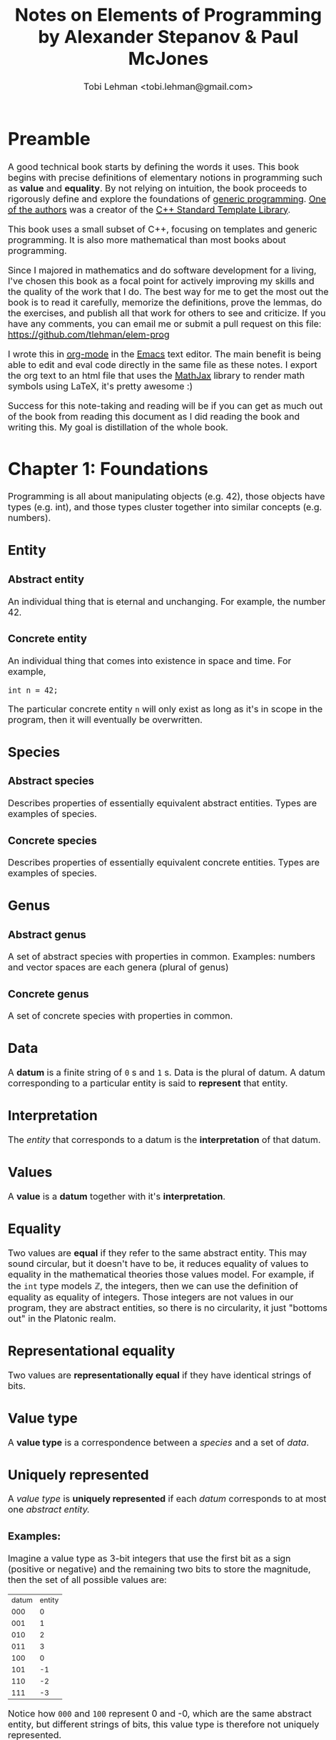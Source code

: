 #+AUTHOR: Tobi Lehman <tobi.lehman@gmail.com>
#+TITLE: Notes on Elements of Programming by Alexander Stepanov & Paul McJones
#+HTML_HEAD: <style type="text/css">.org-src-container { overflow-x: scroll; overflow-y: hidden; white-space: nowrap; }; .org-src-container .src { display: inline-block; }; </style>
#+HTML_HEAD_EXTRA: <style type="text/css">img {max-width: 100%}</style>
#+HTML_HEAD_EXTRA: <style type="text/css">body {font-size: 1.25em;}</style>

* Preamble
A good technical book starts by defining the words it uses. This book begins with precise definitions 
of elementary notions in programming such as *value* and *equality*. By not relying on intuition,
the book proceeds to rigorously define and explore the foundations of [[https://en.wikipedia.org/wiki/Generic_programming][generic programming]].
[[https://en.wikipedia.org/wiki/Alexander_Stepanov][One of the authors]] was a creator of the [[https://en.wikipedia.org/wiki/Standard_Template_Library][C++ Standard Template Library]].

This book uses a small subset of C++, focusing on templates and generic programming. It is also
more mathematical than most books about programming. 

Since I majored in mathematics and do software development for a living, I've chosen this book as a focal 
point for actively improving my skills and the quality of the work that I do. The best way for me to get 
the most out the book is to read it carefully, memorize the definitions, prove the lemmas, do the exercises, 
and publish all that work for others to see and criticize. If you have any comments, you can email me or 
submit a pull request on this file: https://github.com/tlehman/elem-prog

I wrote this in [[https://orgmode.org/][org-mode]] in the [[https://www.gnu.org/software/emacs/][Emacs]] text editor. The main benefit is being able to edit and eval code 
directly in the same file as these notes. I export the org text to an html file that uses the [[https://www.mathjax.org/][MathJax]] 
library to render math symbols using LaTeX, it's pretty awesome :)

Success for this note-taking and reading will be if you can get as much out of the book from reading this 
document as I did reading the book and writing this. My goal is distillation of the whole book.
* Chapter 1: Foundations
Programming is all about manipulating objects (e.g. 42), those objects have types (e.g. int),
and those types cluster together into similar concepts (e.g. numbers).
** Entity
*** Abstract entity
An individual thing that is eternal and unchanging. For example, the number 42.
*** Concrete entity
An individual thing that comes into existence in space and time. For example,

#+begin_src C++
int n = 42;
#+end_src

The particular concrete entity ~n~ will only exist as long as it's in scope in the program, then
it will eventually be overwritten.

** Species
*** Abstract species
Describes properties of essentially equivalent abstract entities. Types are examples of species.
*** Concrete species
Describes properties of essentially equivalent concrete entities. Types are examples of species.
** Genus
*** Abstract genus
A set of abstract species with properties in common. Examples: numbers and vector spaces are each genera (plural of genus)
*** Concrete genus
A set of concrete species with properties in common.
** Data
A *datum* is a finite string of ~0~ s and ~1~ s. Data is the plural of datum. A datum corresponding to a particular entity
is said to *represent* that entity.
** Interpretation
The [[Entity][entity]] that corresponds to a datum is the *interpretation* of that datum.
** Values
A *value* is a *datum* together with it's *interpretation*.
** Equality
Two values are *equal* if they refer to the same abstract entity. This may sound circular, but it doesn't have to be, it
reduces equality of values to equality in the mathematical theories those values model. For example, if the ~int~
type models ℤ, the integers, then we can use the definition of equality as equality of integers. Those integers are not
values in our program, they are abstract entities, so there is no circularity, it just "bottoms out" in the Platonic realm.
** Representational equality
Two values are *representationally equal* if they have identical strings of bits.
** Value type
A *value type* is a correspondence between a [[Species][species]] and a set of [[Data][data]].
** Uniquely represented
A [[Value type][value type]] is *uniquely represented* if each [[Data][datum]] corresponds to at most one [[Abstract entity][abstract entity.]]
*** Examples:
Imagine a value type as 3-bit integers that use the first bit as a sign (positive or negative) and the remaining two bits
to store the magnitude, then the set of all possible values are:

| datum | entity |
|   000 |      0 |
|   001 |      1 |
|   010 |      2 |
|   011 |      3 |
|   100 |      0 |
|   101 |     -1 |
|   110 |     -2 |
|   111 |     -3 |

Notice how ~000~ and ~100~ represent 0 and -0, which are the same abstract entity, but different strings of bits, this value
type is therefore not uniquely represented.

Now imagine a [[https://en.wikipedia.org/wiki/Two%27s_complement][twos complement]] integer type:
| datum | entity |
|   000 |      0 |
|   001 |      1 |
|   010 |      2 |
|   011 |      3 |
|   100 |      4 |
|   101 |     -3 |
|   110 |     -2 |
|   111 |     -1 |

Observe that none of the entities are the same, so this value type is uniquely represented.

** Ambiguity
A [[Value type][value type]] is *ambiguous* if there is a datum that has more than one [[Interpretation][interpretation]].
** Lemma 1.1
If a [[Value type][value type]] is [[Uniquely represented][uniquely represented]], then [[Equality][equality]] implies [[Representational equality][representational equality]].
** Lemma 1.2
If a [[Value type][value type]] is [[Ambiguity][unambiguous]], then representational equality implies equality.

* Chapter 2: Transformations and Their Orbits
** Arity
The arity of a function is the number of parameters it takes. For example, $\cos$ has an arity of 1.
The addition function $+$ has an arity of 2, and it takes two numbers $x,y$ and then returns their sum $x+y$.

A function of arity $n$ is called $n$ -ary.

Some common special cases have their own special names, like 1-ary functions are *unary*, and 2-ary functions are *binary*.

** Homogeneous function
Any function where all the arguments have the same type.

** Operations
An *operation* is a [[Homogeneous function][homogeneous function]] of nonzero [[Arity][arity]].

Given a [[Value type][type]] $T$, the function $f : T \times T \times ... \times T \to T$ is an operation.

*** Examples
The familiar operations from arithmetic, like $+$ and $\times$ are operations, as are 

** Transformations
a *transformation* is a [[Arity][unary]] operation

For example, ~square~ is a transformation on ~int~

#+name: square
#+begin_src C++ :tangle square.h :includes <iostream> :namespaces std :flags -std=c++14
template<typename Op>
    requires(BinaryOperation(Op))
Domain(Op) square(const Domain(Op)& x, Op op)
{
    return op(x, x);
}
#+end_src

Where we define ~Domain(.)~ using a macro. Observe that the ~requires(...)~ macro throws away everything, 
it is for documentation purposes only. /In the year 2020, the C++20 standard will provide language-level support 
for ~concepts~ and ~requires~ constraints./

#+name: defs
#+begin_src C++ 
#define Domain(ftype) typename ftype::DomainType
#define requires(...)
#+end_src

An example of the ~ftype~ would be ~BinaryOperation~

Testing out the ~square~ template function applied to ~Op~, and then applied to 2 and 3:

#+name: transformation
#+begin_src C++ 
template <typename T>
struct Transformation {
  typedef T DomainType;
  typedef T ReturnType;
  typedef std::function<T(T)> FuncType;
  Transformation(FuncType fn) {
    this->fn = fn;
  }
  FuncType fn;
  ReturnType operator()(DomainType x) {
    return fn(x);
  };
};
#+end_src

#+name: operations
#+begin_src C++
template <typename T>
struct BinaryOperation {
  typedef T DomainType;
  typedef T ReturnType;
  typedef std::function<T(T,T)> FuncType;
  FuncType fn;
  ReturnType operator()(DomainType x, DomainType y) {
    return fn(x,y);
  };
};
#+end_src

Now we tie it all together and try it out:

#+begin_src C++ :noweb yes :includes <iostream> :namespaces std :flags -std=c++14
<<defs>>
<<square>>
<<operations>>

int main() {
  typedef BinaryOperation<int> Op;
  Op mult;
  mult.fn = [](int a, int b) { return a * b; };

  cout << square<Op>(2, mult) << endl
      << square<Op>(3, mult) << endl
      << square<Op>(4, mult) << endl;
}

#+end_src

RESULTS:

|  4 |
|  9 |
| 16 |

** Orbits
Given a transformation $f$ and a point $x$, we define the orbit as the set $O_{x,f}= \{x, f(x), f(f(x)), ... \}$ 

*** Distance
If $x$ and $y$ are both of type $T$, and the [[Transformations][transformation]] $f$ can be applied finitely many times so that $y = f(f(....f(x)))$, 
then the number of times you have to apply $f$ to $x$ to get $y$ is the *distance* from $x$ to $y$.

We can define the ~distance~ function in C++ like so:

#+name: distance
#+begin_src C++ :noweb yes :tangle yes
template<typename F>
    requires(Transformation(F))
DistanceType(F) distance(Domain(F) x, Domain(F) y, F f)
{
  // Precondition: y is reachable from x under f
  typedef DistanceType(F) N;
  N n(0);
  while(x != y) {
    x = f(x);
    n = n + N(1);
  }
  return n;
}
#+end_src

The ~DistanceType(F)~ type is defined to be any integer type that is exactly large enough to hold the distance between any two points ~x~ and 
~y~. Given a type $T$ with finitely many values of that type, the maximum distance with respect to a [[Transformations][transformation]] $f : T \to T$ would have 
to be the number of values of type $T$.

In C++, we can use [[https://en.cppreference.com/w/cpp/types/size_t][~std::size_t~]] to define our ~DistanceType~:
   
#+name: dtype
#+begin_src C++ :noweb yes :tangle yes
#define DistanceType(ftype) std::size_t
#+end_src

Now let's define a particular transformation and compute the distance between two points. Let the transformation be the increment function on 
the integers: $\text{inc} : \mathbb{Z} \to \mathbb{Z}$, then the distance between 13 and 23 should be 10.

#+begin_src C++ :noweb yes :includes <iostream> :namespaces std :flags -std=c++14
<<dtype>>
<<defs>>
<<transformation>>
<<distance>>

int main() {
  typedef Transformation<int> F;
  F inc([](int a) { return a+1; });

  cout << distance(13, 23, inc) << endl;
  return 0;
}
#+end_src

RESULTS:
10

As expected, we got 10. Next we move on to collision points.

** Collision points
If an orbit is finite, then we can find the point where a transformation $f$ loops back 
on itself by running two sequences, one at 1x speed and one at 2x speed. We seek the 
smallest $n$ such that $f^n(x) = f^{2n + 1}(x)$. A more detailed discussion of the algorithm 
is in the book, for here I include the C++ code, and test it out on several transformations, 
and do some of the exercises to modify and apply this code.

#+name: collision_point
#+begin_src C++ :noweb yes :includes <iostream> :namespaces std :flags -std=c++14
template<typename F, typename P>
  requires(Transformation(F) && UnaryPredicate(P))
Domain(F) collision_point(const Domain(F)& x, F f, P p) {
  // Precondition: p(x) and f(x) are defined
  if(!p(x)) return x; 
  Domain(F) slow = x;
  Domain(F) fast = f(x);
  while(fast != slow) {
    slow = f(slow);
    if(!p(fast)) return fast;
    fast = f(fast);
    if(!p(fast)) return fast;
    fast = f(fast);
  }
  return fast;
}
#+end_src

If the orbit is nonterminating for a particular element $x$, then we can specialize the ~collision_point~ algorithm:

#+name: collision_point_nonterminating_orbit
#+begin_src C++ :noweb yes :includes <iostream> :namespaces std :flags -std=c++14
template<typename F>
  requires(Transformation(F))
Domain(F) collision_point_nonterminating_orbit(const Domain(F)& x, F f) {
  Domain(F) slow = x;
  Domain(F) fast = f(x);

  while(fast != slow) {
    slow = f(slow);
    fast = f(fast);
    fast = f(fast);
  }
  return fast;
  // Postconditon: return value is a collision point
}
#+end_src

To test this out, let's consider a simple transformation, that of incrementing an integer and taking the remainder modulo 13.

#+name: inc
#+begin_src C++ :noweb yes :includes <iostream> :namespaces std :flags -std=c++14
typedef Transformation<int> F;
F inc([](int a) { return (a+1) % 13; });
#+end_src

If we take the number 6, and then apply the transformation 6 times, we reach 12, applying it again we get 0, so the distance 
between 6 and 0 should be (6 + 1) = 7

*** testing ~distance~ with ~inc~ 

#+begin_src C++ :noweb yes :includes <iostream> :namespaces std :flags -std=c++14
<<dtype>>
<<defs>>
<<transformation>>
<<distance>>

int main() {
  <<inc>>
  cout << distance(6, 0, inc) << endl;
  return 0;
}
#+end_src

RESULTS:
7

Works correctly! Now let's move on to finding the collision point:

*** testing ~collision_point~ using ~inc~ 

If we take our ~inc~ operation and imagine playing out the collision finding algorithm starting at 0, fast takes 6 steps to get to 12, slow is at 5.
After 7 more steps, slow is at 12, and fast has gone (1+6) to hit 12 again. The call will look like this:

#+name: test_collision_inc
#+begin_src C++
collision_point_nonterminating_orbit(0, inc);
#+end_src

And we expect the result to be 12. Weaving all the code together:

#+begin_src C++ :noweb yes :includes <iostream> :namespaces std :flags -std=c++14
<<defs>>
<<transformation>>
<<collision_point_nonterminating_orbit>>

int main() {
  <<inc>>
  cout << collision_point_nonterminating_orbit(0, inc) << endl;
  return 0;
}
#+end_src

Beautiful! Next we should take a detour and make some visualizations. Since I'm a nerd I will of course do this with [[http://graphviz.org][Graphviz]].

** Visualizing orbits!

Our implementation of the [[Transformations][transformation]] type is flexible enough to allow for wrapping ~inc~ and producing some output along the way:

#+name: inc_dot
#+begin_src C++ :noweb yes :includes <iostream> :namespaces std :flags -std=c++14
typedef Transformation<int> F;
  
F inc([](int a) {
    int fa = (a+1) % 13; 
    cout << a << "->" << fa << "; ";
    return fa;
});
#+end_src

Now we re-run the previous program with the new ~inc~

#+begin_src C++ :noweb yes :tangle collision_point.cpp :includes <iostream> :namespaces std :flags -std=c++14 
<<defs>>
<<transformation>>
<<collision_point_nonterminating_orbit>>

int main() {
  <<inc_dot>>
  cout << collision_point_nonterminating_orbit(0, inc) << endl;
  return 0;
}
#+end_src

In emacs, run ~org-bable-tangle~ Then eval this next src block:

#+begin_src sh
g++ collision_point.cpp -std=c++14; echo "strict digraph { $(./a.out) }" | circo -Tpng > inc_13.png
#+end_src

file:inc_13.png

Not all orbits will be perfectly circular, consider the ~inc~ function on the integers, it never terminates. 
Also, consider ~half~ which takes the half of an integer using [[http://mathworld.wolfram.com/IntegerDivision.html][integer division]]. ~half~ always terminates 
at 0, meaning that there is no collision point for either of those orbits.

There's a fourth possibility, that there is a "handle" and then a nice circular orbit. Let's find an example 
and illustrate is using our neat Graphviz trick.

#+name: handle_tx
#+begin_src C++
typedef Transformation<int> F;
  
F handle_tx([](int a) {
    int fa = (a < 4) ? a+1 : (a%5 + 4);
    cout << a << "->" << fa << "; ";
    return fa;
});
#+end_src

Now we re-run the previous program with ~handle_tx~ in place of ~inc~

#+begin_src C++ :noweb yes :tangle collision_point_handle.cpp :includes <iostream> :namespaces std :flags -std=c++14 
<<defs>>
<<transformation>>
<<collision_point_nonterminating_orbit>>

int main() {
  <<handle_tx>>
  cout << collision_point_nonterminating_orbit(0, handle_tx) << endl;
  return 0;
}
#+end_src

#+begin_src sh
g++ collision_point_handle.cpp -std=c++14; echo "strict digraph { $(./a.out) }" | circo -Tpng > handle_tx.png
#+end_src

file:handle_tx.png

** Lemma 2.4
Let $o$ be the orbit size, $h$ the handle size, and $c$ the cycle size.

$o = h + c$

*** Proof 
Suppose there was a point $x$ in the orbit that was neither in the handle nor in the cycle.

Let $y$ be any point on the cycle, there can't be any path from $y$ to $x$, since the cycle 
property would require that there is a path from $x$ back to $y$. 

Let $z$ be a point on the handle, there can't be any path from $z$ to $x$, since that would 
mean $x$ is part of the handle, or the cycle, both are forbidden by definition. There is no 
where left that $x$ could go, which means that $o = h + c$.

** Connection points
Earlier we explored the [[Collision points][collision point]] where $f^{n}(x) = f^{2n+1}$. That tells us that the orbit has a cycle, but 
if we want to know how big the handle is (the number $h$), then we need to do more. In the book, there is a proof 
that taking $h+1$ steps past the collision point visits the same point as taking $h$ steps past $x$. 

$f^h(x) = f^{h+1}(y)$ where $y$ is the collision point.

Since we don't know $h$, we use this proof to run two sequences $\{x, f(x), \cdots\}$ and $\{f(y), f(f(y)), \cdots\}$ forward 
until they converge, we call this the *convergent point*. By the proof in the book, we also know that this is the *connection point* 
between the handle and the cycle.

#+name: convergent_point
#+begin_src C++
template <typename F>
  requires(Transformation(F))
Domain(F) convergent_point(Domain(F) x0, Domain(F) x1, F f) {
  while(x0 != x1) {
    x0 = f(x0);
    x1 = f(x1);
  }
  return x0;
} 
#+end_src

Then we can apply the ~convergent_point~ function to find the *connection point* of the orbit starting at $x$:

#+name: connection_point_nonterminating_orbit
#+begin_src C++ :noweb yes
template <typename F>
  requires(Transformation(F))
Domain(F) connection_point_nonterminating_orbit(const Domain(F)& x, F f) {
  Domain(F) y = collision_point_nonterminating_orbit(x, f);
  return convergent_point(x, f(y), f);
} 
#+end_src

#+RESULTS: connection_point_nonterminating_orbit

*** testing out ~connection_point~ on the ~handle_tx~ transformation
Earlier we defined ~handle_tx~ and visualised it's orbit structure, it looks like this: 

#+name: handle_tx_nooutput
#+begin_src C++
typedef Transformation<int> F;
  
F handle_tx([](int a) {
    int fa = (a < 4) ? a+1 : (a%5 + 4);
    return fa;
});
#+end_src

file:handle_tx.png

From the image above, you can see that 4 is the connection point, let's try it out!


#+begin_src C++ :noweb yes :tangle connection_point.cpp :includes <iostream> :namespaces std :flags -std=c++14 
<<defs>>
<<transformation>>
<<collision_point_nonterminating_orbit>>
<<convergent_point>>
<<connection_point_nonterminating_orbit>>

int main() {
  <<handle_tx_nooutput>>
  cout << connection_point_nonterminating_orbit(0, handle_tx) << endl;
  return 0;
}
#+end_src

RESULTS:
4

As expected!
